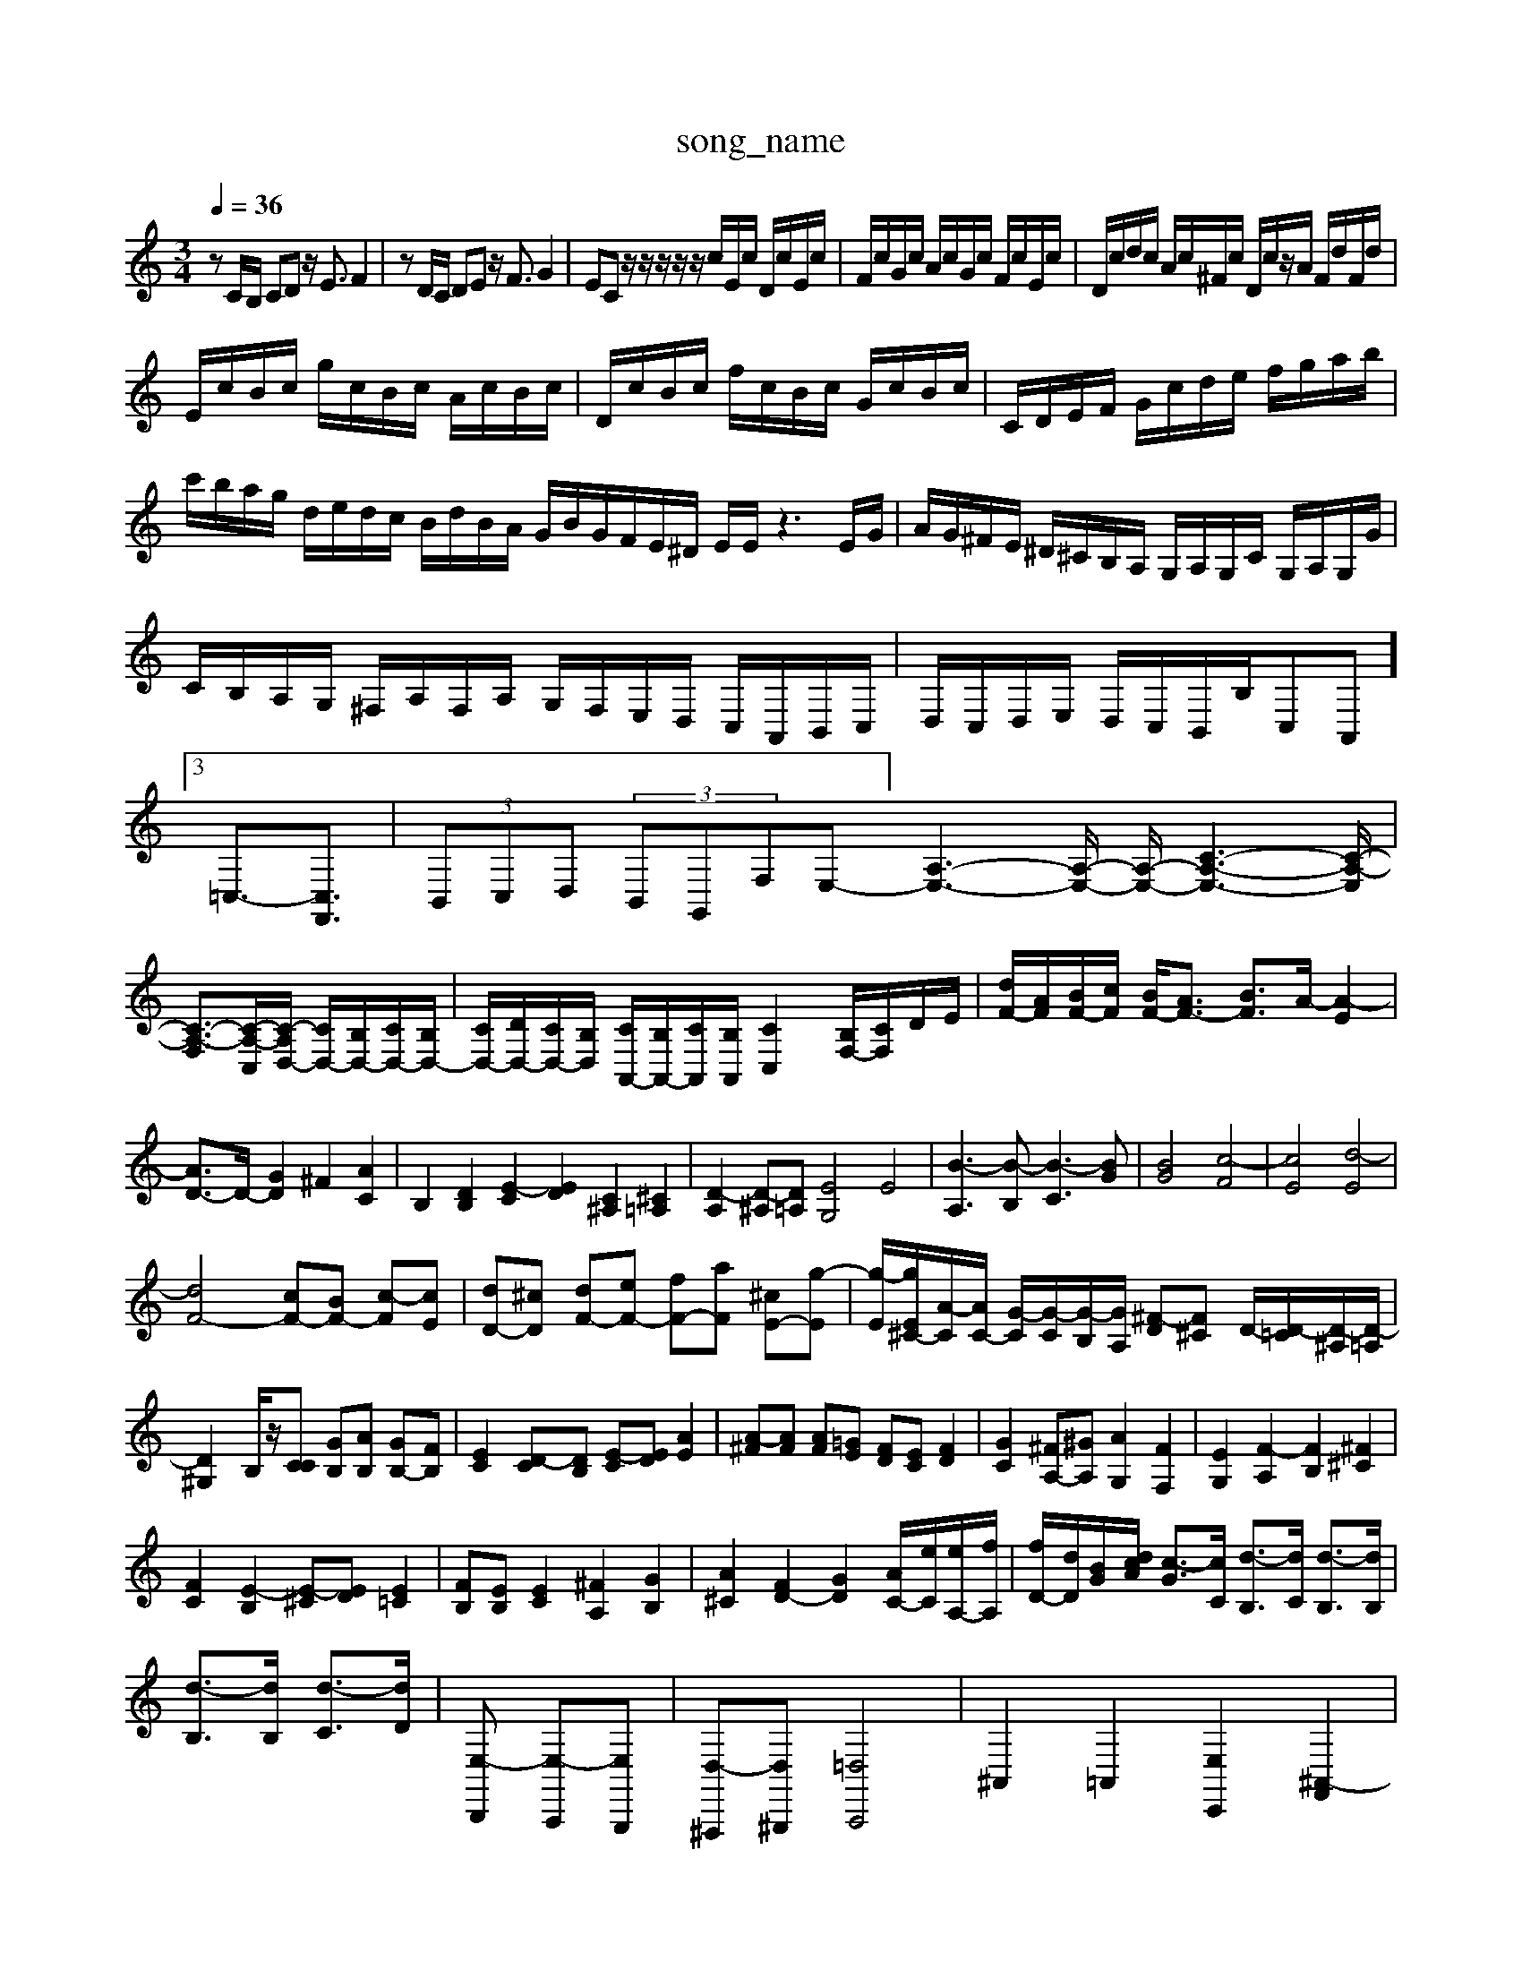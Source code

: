 X: 1
T:song_name
K:C % 0 sharps
V:1
%%clef treble
M: 3/4
L: 1/8
Q:1/4=36
K:C % 0 sharps
V:1
%%MIDI program 0
zC/2B,/2 CD z/2E3/2 F2| \
zD/2C/2 DE z/2F3/2 G2| \
EC z/2z/2z/2z/2 z/2c/2E/2c/2 D/2c/2E/2c/2| \
F/2c/2G/2c/2 A/2c/2G/2c/2 F/2c/2E/2c/2| \
D/2c/2d/2c/2 A/2c/2^F/2c/2 D/2c/2z/2A/2 F/2d/2F/2d/2|
E/2c/2B/2c/2 g/2c/2B/2c/2 A/2c/2B/2c/2| \
D/2c/2B/2c/2 f/2c/2B/2c/2 G/2c/2B/2c/2| \
C/2D/2E/2F/2 G/2c/2d/2e/2 f/2g/2a/2b/2| \
c'/2b/2a/2g/2 d/2e/2d/2c/2 B/2d/2B/2A/2 G/2B/2G/2F/2E/2^D/2 E/2E/2z3E/2G/2| \
A/2G/2^F/2E/2 ^D/2^C/2B,/2A,/2 G,/2A,/2G,/2C/2 G,/2A,/2G,/2G/2| \
C/2B,/2A,/2G,/2 ^F,/2A,/2F,/2A,/2 G,/2F,/2E,/2D,/2 C,/2A,,/2B,,/2C,/2| \
D,/2C,/2D,/2E,/2 D,/2C,/2B,,/2B,/2C,A,,]3/2 =C,3/2-[C,F,,]3/2| \
 (3B,,C,D,  (3B,,G,,F,E,-]/2[A,-E,-]3[A,-E,-]/2 [A,-E,-]/2[C-A,-E,-]3[C-A,-E,]/2|
[C-A,-F,]3/2[C-A,-C,]/2[C-A,D,-]/2 [CD,-]/2[B,D,-]/2[CD,-]/2[B,D,-]/2| \
[CD,-]/2[DD,-]/2[CD,-]/2[B,D,]/2 [CA,,-]/2[B,A,,-]/2[CA,,]/2[B,A,,]/2 [CC,]2 [B,F,-]/2[CF,]/2D/2E/2| \
[dF-]/2[AF]/2[BF-]/2[cF]/2 [BF-]/2[AF-]3/2 [BF]3/2A/2- [A-E]2|
[AD-]3/2D/2- [GD]2 ^F2 [AC]2| \
B,2 [DB,]2 [E-C]2 [ED]2 [C^A,]2 [^C=A,]2| \
[D-A,]2 [D-^A,][D=A,] [EG,]4 E4| \
[B-A,]3[B-B,] [B-C]3[BG]| \
[BG]4 [c-F]4| \
[cE]4 [d-E]4|
[dF-]4 [cF-][BF-] [c-F][cE]| \
[dD-][^cD] [dF-][eF-] [fF-][aF] [^cE-][g-E]| \
[g-E]/2[gE^C-]/2[A-C]/2[AC-]/2 [G-C]/2[G-C]/2[G-B,]/2[GA,]/2 [^F-D][F^C] D/2-[D-=C]/2[D-^A,]/2[D-=A,]/2| \
[D^G,-]2 B,/2z/2[CC] [GB,][AB,] [GB,-][FB,]| \
[EC]2 [D-C][DB,] [E-C][ED] [AE]2| \
[A-^F][AF] [AF][=GE] [FD][EC] [FD]2| \
[GC]2 [^FA,-][^GA,] [AG,]2 [FF,]2| \
[EG,]2 [F-A,]2 [FB,]2 [^F^C]2|
[FC]2 [E-B,]2 [E-^C][ED] [E=C]2| \
[FB,][EB,] [EC]2 [^FA,]2 [GB,]2| \
[A^C]2 [FD-]2 [GD]2 [AC-]/2[eC]/2[eA,-]/2[fA,]/2| \
[fD-]/2[dD]/2[BG-]/2[dcA]/2 [c-G]3/2[cC]/2 [d-B,]3/2[dC]/2 [d-B,]3/2[dB,]/2|
[d-B,]3/2[dB,]/2 [d-C]3/2[dD]/2| \
[E,-B,,,] [E,-A,,,][E,G,,,]| \
[D,-^F,,,][D,^G,,,] [=D,A,,,]4| \
^A,,2 =A,,2 [E,C,,]2 [^A,,-F,,]2|
[^A,,E,,]2 [A,,E,,]2 [F,-^C,][F,D,] [^G,-C,][G,B,,]| \
[A,C,-][B,C,-] [E,C,-][G,C,] [A,A,,-]2 [CA,,-][D-A,,-] [C-A,,][CG,,]|
[C-F,,][C-F,,] [C-E,,][CD,,] [B,-G,,][B,-A,,] [B,-B,,,][B,C,]| \
B,,^F,, G,,A,, B,,^C, D,B,,| \
B,,2 G,,2 B,,2 B,,,2| \
E,,2 ^F,,2 G,,2 E,,2| \
A,,2 A,,2 A,,2 A,,2|
B,,2 B,,,2 ^C,,2| \
D,,2 E,,2 ^F,,2 D,,2| \
G,,2 ^F,,2 ^G,,2 E,,2| \
A,,^G,,2<A,,2=G,,2FD,,-|
D,,C,2B,,3| \
z6| \
C,,4 zC,,| \
C,,2 zC, C,C,,| \
C,2 z2 F,,2|
G,,z F,,z E,,z| \
D,,2 z4| \
C,2 z4| \
C,2 z4|
[^F,,A,,,]2 z6| \
[^F,,B,,,]2 z2 [F,D,B,,,]2| \
[E,B,,E,,]2 z2 [E,B,,E,,]2| \
[^G,,E,,]2 z2 [E,B,,E,,]2| \
[A,,A,,,]2 z2 [A,,A,,,]2| \
[A,,A,,,]2 z2 [A,,A,,,]2| \
[B,,A,,,]2 [B,,G,,,]2 [C,A,,,]2|
[D,B,,,]2 [G,-C,-C,,][G,D,D,,] [B,-G,,]2 [B,D,B,/2A,/2| \
E,A,/2G,/2 F,/2E,/2D,/2C,/2 B,,/2F,/2E,/2D,/2 C,/2D,/2E,/2C,/2| \
A,,/2B,,/2C,/2D,/2 E,/2F,/2^G,2E,/2=F,/2 ^G,[dB,-]/2B,/2 [cC-]/2[BC-]/2[cC-]/2[BC-]/2| \
[AC]/2[GB,]/2[FC]/2[GA,]/2 [d-B,]/2[dC]/2[d-B,]/2[dC]/2 [f-A,]/2[fB,]/2[B-^G,]/2[BA,]/2| \
[E^C]/2[FD]/2[GG,]/2
^F,2-| \
F,2| \
B,,2-|
B,,2| \
C,2-| \
C,2| \
D,2-|
D,2-| \
D,3/2z/2| \
zA,,| \
D,2-|
D,2-| \
D,3